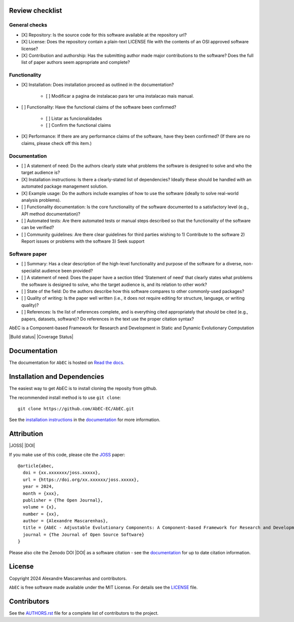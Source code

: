 Review checklist
---------------

General checks
==============

- [X] Repository: Is the source code for this software available at the repository url?

- [X] License: Does the repository contain a plain-text LICENSE file with the contents of an OSI approved software license?

- [X] Contribution and authorship: Has the submitting author made major contributions to the software? Does the full list of paper authors seem appropriate and complete?


Functionality
=============

- [X] Installation: Does installation proceed as outlined in the documentation?

   - [ ] Modificar a pagina de instalacao para ter uma instalacao mais manual.

- [ ] Functionality: Have the functional claims of the software been confirmed?

   - [ ] Listar as funcionalidades
   - [ ] Confirm the functional claims

- [X] Performance: If there are any performance claims of the software, have they been confirmed? (If there are no claims, please check off this item.)


Documentation
=============

- [ ] A statement of need: Do the authors clearly state what problems the software is designed to solve and who the target audience is?

- [X] Installation instructions: Is there a clearly-stated list of dependencies? Ideally these should be handled with an automated package management solution.

- [X] Example usage: Do the authors include examples of how to use the software (ideally to solve real-world analysis problems).

- [ ] Functionality documentation: Is the core functionality of the software documented to a satisfactory level (e.g., API method documentation)?

- [ ] Automated tests: Are there automated tests or manual steps described so that the functionality of the software can be verified?

- [ ] Community guidelines: Are there clear guidelines for third parties wishing to 1) Contribute to the software 2) Report issues or problems with the software 3) Seek support


Software paper
==============

- [ ] Summary: Has a clear description of the high-level functionality and purpose of the software for a diverse, non-specialist audience been provided?

- [ ] A statement of need: Does the paper have a section titled ‘Statement of need’ that clearly states what problems the software is designed to solve, who the target audience is, and its relation to other work?

- [ ] State of the field: Do the authors describe how this software compares to other commonly-used packages?

- [ ] Quality of writing: Is the paper well written (i.e., it does not require editing for structure, language, or writing quality)?

- [ ] References: Is the list of references complete, and is everything cited appropriately that should be cited (e.g., papers, datasets, software)? Do references in the text use the proper citation syntax?


|logo|

AbEC is a Component-based Framework for Research and Development in Static and Dynamic Evolutionary Computation 

|Build status| |Coverage Status| 

Documentation
-------------

|Documentation Status|

The documentation for ``AbEC`` is hosted on `Read the docs
<https://abec-ec.github.io>`__.

Installation and Dependencies
-----------------------------

The easiest way to get AbEC is to install cloning the reposity from github.

The recommended install method is to use ``git clone``::

   git clone https://github.com/AbEC-EC/AbEC.git

See the `installation
instructions <https://abec-ec.github.io/install.html>`_ in the
`documentation <https://abec-ec.github.io/>`__ for more information.

Attribution
-----------

|JOSS| |DOI|

If you make use of this code, please cite the `JOSS <http://joss.theoj.org>`_
paper::

    @article{abec,
      doi = {xx.xxxxxxx/joss.xxxxx},
      url = {https://doi.org/xx.xxxxxx/joss.xxxxx},
      year = 2024,
      month = {xxx},
      publisher = {The Open Journal},
      volume = {x},
      number = {xx},
      author = {Alexandre Mascarenhas},
      title = {AbEC - Adjustable Evolutionary Components: A Component-based Framework for Research and Development in Static and Dynamic Evolutionary Computation },
      journal = {The Journal of Open Source Software}
    }

Please also cite the Zenodo DOI |DOI| as a software citation - see the
`documentation
<https://abec-ec.github.io>`_ for up
to date citation information.

License
-------

|License|

Copyright 2024 Alexandre Mascarenhas and contributors.

``AbEC`` is free software made available under the MIT License. For details see
the `LICENSE <https://github.com/AbEC-EC/AbEC/blob/main/LICENCE>`_ file.

.. |License| image:: http://img.shields.io/badge/license-MIT-blue.svg?style=flat
   :target: https://github.com/AbEC-EC/AbEC/blob/main/LICENCE
.. |Documentation Status| image:: https://readthedocs.org/projects/abec/badge/?version=latest
   :target: https://abec.readthedocs.io/en/latest/?badge=latest
.. |JOSS| image:: 
   :target: 
.. |ASCL| image:: https://img.shields.io/badge/ascl-1707.006-blue.svg?colorB=262255
   :target: http://ascl.net/1707.006
.. |logo| image:: https://github.com/AbEC-EC/AbEC/blob/main/docs/abec-logo2-nb.png
   :target: https://github.com/AbEC-EC/AbEC
   :width: 400
.. |check| raw:: html
    <input checked=""  type="checkbox">
.. |check_| raw:: html
    <input checked=""  disabled="" type="checkbox">
.. |uncheck| raw:: html
    <input type="checkbox">
.. |uncheck_| raw:: html
    <input disabled="" type="checkbox">


Contributors
------------

See the `AUTHORS.rst <https://github.com/AbEC-EC/AbEC/blob/main/AUTHORS.rst>`_
file for a complete list of contributors to the project.

